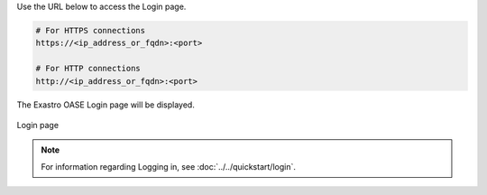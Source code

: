 | Use the URL below to access the Login page.

.. code-block:: text

   # For HTTPS connections
   https://<ip_address_or_fqdn>:<port>

   # For HTTP connections
   http://<ip_address_or_fqdn>:<port>

| The Exastro OASE Login page will be displayed.

.. figure:: /images/ja/install/oase_login.png
   :scale: 60%
   :align: center

   Login page

.. note::
   | For information regarding Logging in, see :doc:`../../quickstart/login`.